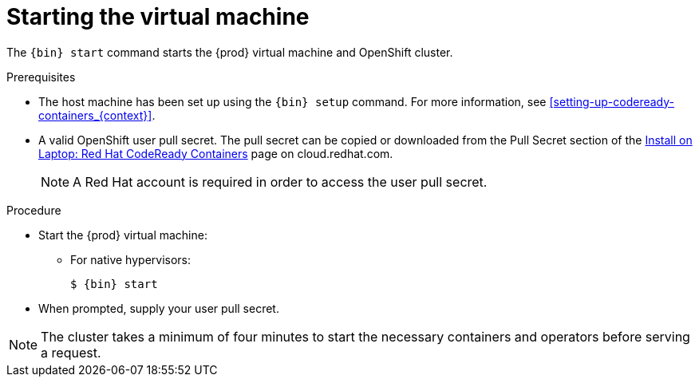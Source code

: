 [id="starting-the-virtual-machine_{context}"]
= Starting the virtual machine

The [command]`{bin} start` command starts the {prod} virtual machine and OpenShift cluster.

.Prerequisites

* The host machine has been set up using the [command]`{bin} setup` command.
For more information, see <<setting-up-codeready-containers_{context}>>.
* A valid OpenShift user pull secret.
The pull secret can be copied or downloaded from the Pull Secret section of the link:https://cloud.redhat.com/openshift/install/crc/installer-provisioned[Install on Laptop: Red Hat CodeReady Containers] page on cloud.redhat.com.
+
[NOTE]
====
A Red Hat account is required in order to access the user pull secret.
====

.Procedure

* Start the {prod} virtual machine:

** For native hypervisors:
+
[subs="+quotes,attributes"]
----
$ {bin} start
----

* When prompted, supply your user pull secret.

[NOTE]
====
The cluster takes a minimum of four minutes to start the necessary containers and operators before serving a request.
====

